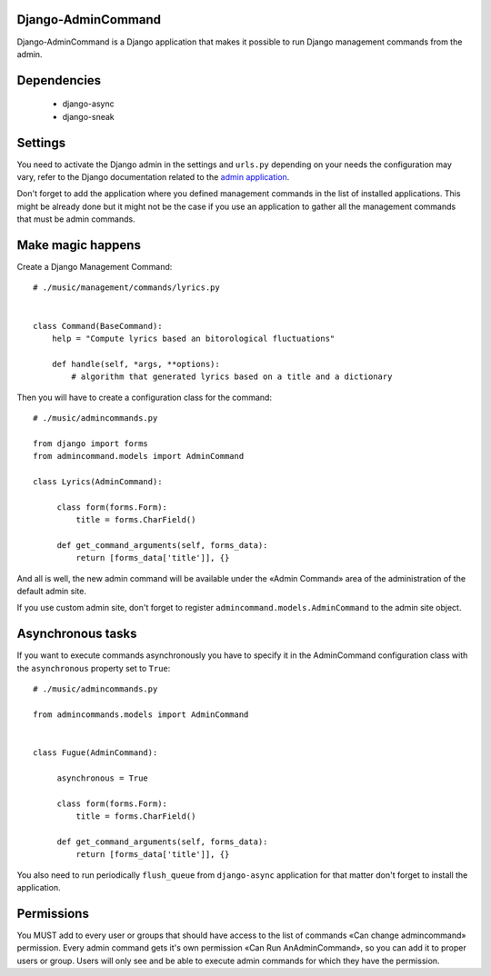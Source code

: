 Django-AdminCommand
===================


Django-AdminCommand is a Django application that makes it possible
to run Django management commands from the admin.

Dependencies
============

 - django-async
 - django-sneak

Settings
========


You need to activate the Django admin in the settings and ``urls.py``
depending on your needs the configuration may vary, refer
to the Django documentation related to the
`admin application <https://docs.djangoproject.com/en/dev/ref/contrib/admin/>`_.

Don't forget to add the application where you defined management
commands in the list of installed applications. This might be already
done but it might not be the case if you use an application to gather
all the management commands that must be admin commands.


Make magic happens
==================


Create a Django Management Command::

    # ./music/management/commands/lyrics.py


    class Command(BaseCommand):
        help = "Compute lyrics based an bitorological fluctuations"

        def handle(self, *args, **options):
            # algorithm that generated lyrics based on a title and a dictionary


Then you will have to create a configuration class for the command::

     # ./music/admincommands.py

     from django import forms
     from admincommand.models import AdminCommand

     class Lyrics(AdminCommand):

          class form(forms.Form):
              title = forms.CharField()

          def get_command_arguments(self, forms_data):
              return [forms_data['title']], {}

And all is well, the new admin command will be available under the
«Admin Command» area of the administration of the default admin site.

If you use custom admin site, don't forget to register
``admincommand.models.AdminCommand`` to the admin site object.

Asynchronous tasks
==================

If you want to execute commands asynchronously you have to
specify it in the AdminCommand configuration class with the
``asynchronous`` property set to ``True``::

     # ./music/admincommands.py

     from admincommands.models import AdminCommand


     class Fugue(AdminCommand):

          asynchronous = True

          class form(forms.Form):
              title = forms.CharField()

          def get_command_arguments(self, forms_data):
              return [forms_data['title']], {}


You also need to run periodically ``flush_queue`` from ``django-async`` application for that matter don't forget to install the application.

Permissions
===========

You MUST add to every user or groups that should have access to the list of commands
«Can change admincommand» permission. Every admin command gets it's own permission
«Can Run AnAdminCommand», so you can add it to proper users or group. Users will
only see and be able to execute admin commands for which they have the permission.
